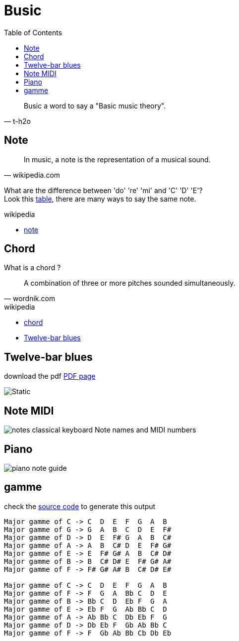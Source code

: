 = Busic
:nofooter:
:toc: left

[blockquote, t-h2o]
____
Busic a word to say a "Basic music theory".
____

== Note

[blockquote, wikipedia.com]
____
In music, a note is the representation of a musical sound.
____

What are the difference between 'do' 're' 'mi' and 'C' 'D' 'E'? +
Look this https://en.wikipedia.org/wiki/Musical_note#12-tone_chromatic_scale[table], there are many ways to say the same note.

.wikipedia
* https://en.wikipedia.org/wiki/Musical_note[note]

== Chord

What is a chord ?

[blockquote, wordnik.com]
____
A combination of three or more pitches sounded simultaneously.
____

.wikipedia
* https://en.wikipedia.org/wiki/Chord_(music)[chord]
* https://en.wikipedia.org/wiki/Twelve-bar_blues[Twelve-bar blues]

== Twelve-bar blues

download the pdf link:bar-blues.pdf[PDF page]

image::bar-blues.svg[Static]

== Note MIDI

image::88-notes-classical-keyboard-Note-names-and-MIDI-numbers.png[notes classical keyboard Note names and MIDI numbers]

== Piano

image::piano-note-guide.png[piano note guide]

== gamme

check the link:../script/chord.py[source code] to generate this output
----
Major gamme of C -> C  D  E  F  G  A  B
Major gamme of G -> G  A  B  C  D  E  F#
Major gamme of D -> D  E  F# G  A  B  C#
Major gamme of A -> A  B  C# D  E  F# G#
Major gamme of E -> E  F# G# A  B  C# D#
Major gamme of B -> B  C# D# E  F# G# A#
Major gamme of F -> F# G# A# B  C# D# E#

Major gamme of C -> C  D  E  F  G  A  B
Major gamme of F -> F  G  A  Bb C  D  E
Major gamme of B -> Bb C  D  Eb F  G  A
Major gamme of E -> Eb F  G  Ab Bb C  D
Major gamme of A -> Ab Bb C  Db Eb F  G
Major gamme of D -> Db Eb F  Gb Ab Bb C
Major gamme of F -> F  Gb Ab Bb Cb Db Eb
----
